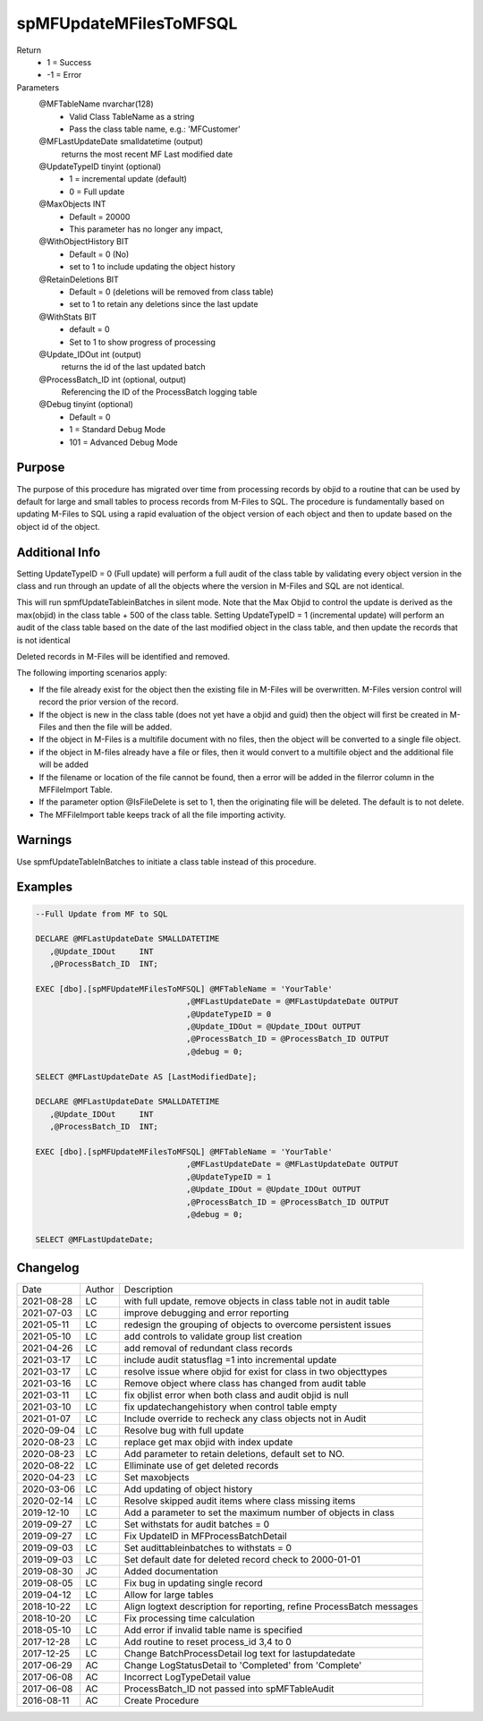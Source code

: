 
=======================
spMFUpdateMFilesToMFSQL
=======================

Return
  - 1 = Success
  - -1 = Error
Parameters
  @MFTableName nvarchar(128)
    - Valid Class TableName as a string
    - Pass the class table name, e.g.: 'MFCustomer'
  @MFLastUpdateDate smalldatetime (output)
    returns the most recent MF Last modified date
  @UpdateTypeID tinyint (optional)
    - 1 = incremental update (default)
    - 0 = Full update
  @MaxObjects INT
    - Default = 20000
    - This parameter has no longer any impact, 
  @WithObjectHistory BIT
    - Default = 0 (No)
    - set to 1 to include updating the object history
  @RetainDeletions BIT
    - Default = 0 (deletions will be removed from class table)
    - set to 1 to retain any deletions since the last update
  @WithStats BIT
    - default = 0
    - Set to 1 to show progress of processing
  @Update\_IDOut int (output)
    returns the id of the last updated batch
  @ProcessBatch\_ID int (optional, output)
    Referencing the ID of the ProcessBatch logging table
  @Debug tinyint (optional)
    - Default = 0
    - 1 = Standard Debug Mode
    - 101 = Advanced Debug Mode


Purpose
=======

The purpose of this procedure has migrated over time from processing records by objid to a routine that can be used by default for large and small tables to process records from M-Files to SQL.
The procedure is fundamentally based on updating M-Files to SQL using a rapid evaluation of the object version of each object and then to update based on the object id of the object.

Additional Info
===============

Setting UpdateTypeID = 0 (Full update) will perform a full audit of the class table by validating every object version in the class and run through an update of all the objects where the version in M-Files and SQL are not identical.

This will run spmfUpdateTableinBatches in silent mode. Note that the Max Objid to control the update is derived as the max(objid) in the class table + 500 of the class table.
Setting UpdateTypeID = 1 (incremental update) will perform an audit of the class table based on the date of the last modified object in the class table, and then update the records that is not identical

Deleted records in M-Files will be identified and removed.

The following importing scenarios apply:

- If the file already exist for the object then the existing file in M-Files will be overwritten. M-Files version control will record the prior version of the record.
- If the object is new in the class table (does not yet have a objid and guid) then the object will first be created in M-Files and then the file will be added.
- If the object in M-Files is a multifile document with no files, then the object will be converted to a single file object.
- if the object in M-files already have a file or files, then it would convert to a multifile object and the additional file will be added
- If the filename or location of the file cannot be found, then a error will be added in the filerror column in the MFFileImport Table.
- If the parameter option @IsFileDelete is set to 1, then the originating file will be deleted.  The default is to not delete.
- The MFFileImport table keeps track of all the file importing activity.

Warnings
========

Use spmfUpdateTableInBatches to initiate a class table instead of this procedure.

Examples
========

.. code:: sql

    --Full Update from MF to SQL

    DECLARE @MFLastUpdateDate SMALLDATETIME
       ,@Update_IDOut     INT
       ,@ProcessBatch_ID  INT;

    EXEC [dbo].[spMFUpdateMFilesToMFSQL] @MFTableName = 'YourTable' 
                                    ,@MFLastUpdateDate = @MFLastUpdateDate OUTPUT 
                                    ,@UpdateTypeID = 0 
                                    ,@Update_IDOut = @Update_IDOut OUTPUT 
                                    ,@ProcessBatch_ID = @ProcessBatch_ID OUTPUT
                                    ,@debug = 0;  

    SELECT @MFLastUpdateDate AS [LastModifiedDate];

    DECLARE @MFLastUpdateDate SMALLDATETIME
       ,@Update_IDOut     INT
       ,@ProcessBatch_ID  INT;

    EXEC [dbo].[spMFUpdateMFilesToMFSQL] @MFTableName = 'YourTable'
                                    ,@MFLastUpdateDate = @MFLastUpdateDate OUTPUT
                                    ,@UpdateTypeID = 1 
                                    ,@Update_IDOut = @Update_IDOut OUTPUT 
                                    ,@ProcessBatch_ID = @ProcessBatch_ID OUTPUT 
                                    ,@debug = 0;                   

    SELECT @MFLastUpdateDate;


Changelog
=========

==========  =========  ========================================================
Date        Author     Description
----------  ---------  --------------------------------------------------------
2021-08-28  LC         with full update, remove objects in class table not in audit table
2021-07-03  LC         improve debugging and error reporting
2021-05-11  LC         redesign the grouping of objects to overcome persistent issues
2021-05-10  LC         add controls to validate group list creation
2021-04-26  LC         add removal of redundant class records
2021-03-17  LC         include audit statusflag =1 into incremental update
2021-03-17  LC         resolve issue where objid for exist for class in two objecttypes
2021-03-16  LC         Remove object where class has changed from audit table
2021-03-11  LC         fix objlist error when both class and audit objid is null
2021-03-10  LC         fix updatechangehistory when control table empty
2021-01-07  LC         Include override to recheck any class objects not in Audit
2020-09-04  LC         Resolve bug with full update 
2020-08-23  LC         replace get max objid with index update
2020-08-23  LC         Add parameter to retain deletions, default set to NO.
2020-08-22  LC         Elliminate use of get deleted records
2020-04-23  LC         Set maxobjects
2020-03-06  LC         Add updating of object history
2020-02-14  LC         Resolve skipped audit items where class missing items
2019-12-10  LC         Add a parameter to set the maximum number of objects in class
2019-09-27  LC         Set withstats for audit batches = 0 
2019-09-27  LC         Fix UpdateID in MFProcessBatchDetail
2019-09-03  LC         Set audittableinbatches to withstats = 0
2019-09-03  LC         Set default date for deleted record check to 2000-01-01
2019-08-30  JC         Added documentation
2019-08-05  LC         Fix bug in updating single record
2019-04-12  LC         Allow for large tables
2018-10-22  LC         Align logtext description for reporting, refine ProcessBatch messages
2018-10-20  LC         Fix processing time calculation
2018-05-10  LC         Add error if invalid table name is specified
2017-12-28  LC         Add routine to reset process_id 3,4 to 0
2017-12-25  LC         Change BatchProcessDetail log text for lastupdatedate
2017-06-29  AC         Change LogStatusDetail to 'Completed' from 'Complete'
2017-06-08  AC         Incorrect LogTypeDetail value
2017-06-08  AC         ProcessBatch_ID not passed into spMFTableAudit
2016-08-11  AC         Create Procedure
==========  =========  ========================================================

